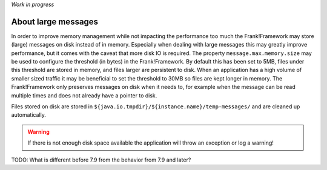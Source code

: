 *Work in progress*

About large messages
====================

In order to improve memory management while not impacting the performance too much the Frank!Framework may store (large) messages on disk instead of in memory. Especially when dealing with large messages this may greatly improve performance, but it comes with the caveat that more disk IO is required. The property ``message.max.memory.size`` may be used to configure the threshold (in bytes) in the Frank!Framework. By default this has been set to 5MB, files under this threshold are stored in memory, and files larger are persistent to disk. When an application has a high volume of smaller sized traffic it may be beneficial to set the threshold to 30MB so files are kept longer in memory. The Frank!Framework only preserves messages on disk when it needs to, for example when the message can be read multiple times and does not already have a pointer to disk.

Files stored on disk are stored in ``${java.io.tmpdir}/${instance.name}/temp-messages/`` and are cleaned up automatically.

.. WARNING::

   If there is not enough disk space available the application will throw an exception or log a warning!




TODO: What is different before 7.9 from the behavior from 7.9 and later?
